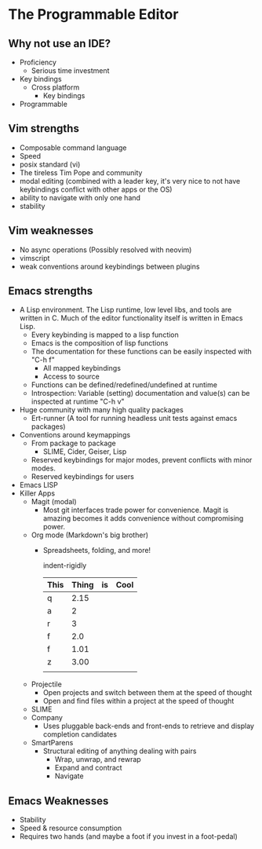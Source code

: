 * The Programmable Editor

** Why not use an IDE?
   - Proficiency
     - Serious time investment
   - Key bindings
     - Cross platform
       - Key bindings
   - Programmable

** Vim strengths
   - Composable command language
   - Speed
   - posix standard (vi)
   - The tireless Tim Pope and community
   - modal editing (combined with a leader key, it's very nice to not have keybindings conflict with other apps or the OS)
   - ability to navigate with only one hand
   - stability

** Vim weaknesses
   - No async operations (Possibly resolved with neovim)
   - vimscript
   - weak conventions around keybindings between plugins

** Emacs strengths
   - A Lisp environment. The Lisp runtime, low level libs, and tools
     are written in C. Much of the editor functionality itself is
     written in Emacs Lisp.
     - Every keybinding is mapped to a lisp function
     - Emacs is the composition of lisp functions
     - The documentation for these functions can be easily inspected with "C-h f"
       - All mapped keybindings
       - Access to source
     - Functions can be defined/redefined/undefined at runtime
     - Introspection: Variable (setting) documentation and value(s) can be inspected at runtime "C-h v"
   - Huge community with many high quality packages
     - Ert-runner (A tool for running headless unit tests against emacs packages)
   - Conventions around keymappings
     - From package to package
       - SLIME, Cider, Geiser, Lisp
     - Reserved keybindings for major modes, prevent conflicts
       with minor modes.
     - Reserved keybindings for users
   - Emacs LISP
   - Killer Apps
     - Magit (modal)
       - Most git interfaces trade power for convenience. Magit is amazing becomes it adds convenience without compromising power.
     - Org mode (Markdown's big brother)
       - Spreadsheets, folding, and more!

         indent-rigidly

         |------+-------+----+------|
         | This | Thing | is | Cool |
         |------+-------+----+------|
         | q    |  2.15 |    |      |
         | a    |     2 |    |      |
         | r    |     3 |    |      |
         | f    |   2.0 |    |      |
         | f    |  1.01 |    |      |
         | z    |  3.00 |    |      |
         |------+-------+----+------|
         |      |       |    |      |
         |------+-------+----+------|
         #+TBLFM: @>$2=vsum(@II..III);%.2f
     - Projectile
       - Open projects and switch between them at the speed of thought
       - Open and find files within a project at the speed of thought
     - SLIME
     - Company
       - Uses pluggable back-ends and front-ends to retrieve and display completion candidates
     - SmartParens
       - Structural editing of anything dealing with pairs
         - Wrap, unwrap, and rewrap
         - Expand and contract
         - Navigate

** Emacs Weaknesses
   - Stability
   - Speed & resource consumption
   - Requires two hands (and maybe a foot if you invest in a foot-pedal)
